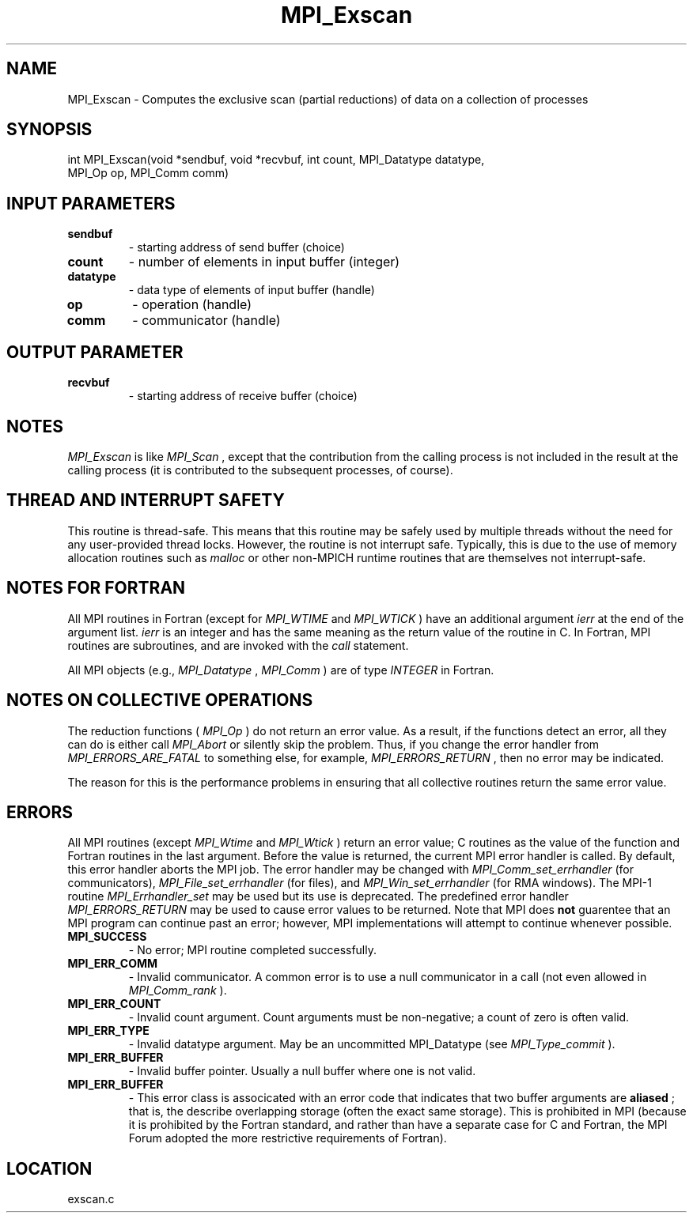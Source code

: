 .TH MPI_Exscan 3 "3/8/2011" " " "MPI"
.SH NAME
MPI_Exscan \-  Computes the exclusive scan (partial reductions) of data on a  collection of processes 
.SH SYNOPSIS
.nf
int MPI_Exscan(void *sendbuf, void *recvbuf, int count, MPI_Datatype datatype, 
               MPI_Op op, MPI_Comm comm)
.fi
.SH INPUT PARAMETERS
.PD 0
.TP
.B sendbuf 
- starting address of send buffer (choice) 
.PD 1
.PD 0
.TP
.B count 
- number of elements in input buffer (integer) 
.PD 1
.PD 0
.TP
.B datatype 
- data type of elements of input buffer (handle) 
.PD 1
.PD 0
.TP
.B op 
- operation (handle) 
.PD 1
.PD 0
.TP
.B comm 
- communicator (handle) 
.PD 1

.SH OUTPUT PARAMETER
.PD 0
.TP
.B recvbuf 
- starting address of receive buffer (choice) 
.PD 1

.SH NOTES
.I MPI_Exscan
is like 
.I MPI_Scan
, except that the contribution from the
calling process is not included in the result at the calling process
(it is contributed to the subsequent processes, of course).

.SH THREAD AND INTERRUPT SAFETY

This routine is thread-safe.  This means that this routine may be
safely used by multiple threads without the need for any user-provided
thread locks.  However, the routine is not interrupt safe.  Typically,
this is due to the use of memory allocation routines such as 
.I malloc
or other non-MPICH runtime routines that are themselves not interrupt-safe.

.SH NOTES FOR FORTRAN
All MPI routines in Fortran (except for 
.I MPI_WTIME
and 
.I MPI_WTICK
) have
an additional argument 
.I ierr
at the end of the argument list.  
.I ierr
is an integer and has the same meaning as the return value of the routine
in C.  In Fortran, MPI routines are subroutines, and are invoked with the
.I call
statement.

All MPI objects (e.g., 
.I MPI_Datatype
, 
.I MPI_Comm
) are of type 
.I INTEGER
in Fortran.

.SH NOTES ON COLLECTIVE OPERATIONS

The reduction functions (
.I MPI_Op
) do not return an error value.  As a result,
if the functions detect an error, all they can do is either call 
.I MPI_Abort
or silently skip the problem.  Thus, if you change the error handler from
.I MPI_ERRORS_ARE_FATAL
to something else, for example, 
.I MPI_ERRORS_RETURN
,
then no error may be indicated.

The reason for this is the performance problems in ensuring that
all collective routines return the same error value.

.SH ERRORS

All MPI routines (except 
.I MPI_Wtime
and 
.I MPI_Wtick
) return an error value;
C routines as the value of the function and Fortran routines in the last
argument.  Before the value is returned, the current MPI error handler is
called.  By default, this error handler aborts the MPI job.  The error handler
may be changed with 
.I MPI_Comm_set_errhandler
(for communicators),
.I MPI_File_set_errhandler
(for files), and 
.I MPI_Win_set_errhandler
(for
RMA windows).  The MPI-1 routine 
.I MPI_Errhandler_set
may be used but
its use is deprecated.  The predefined error handler
.I MPI_ERRORS_RETURN
may be used to cause error values to be returned.
Note that MPI does 
.B not
guarentee that an MPI program can continue past
an error; however, MPI implementations will attempt to continue whenever
possible.

.PD 0
.TP
.B MPI_SUCCESS 
- No error; MPI routine completed successfully.
.PD 1
.PD 0
.TP
.B MPI_ERR_COMM 
- Invalid communicator.  A common error is to use a null
communicator in a call (not even allowed in 
.I MPI_Comm_rank
).
.PD 1
.PD 0
.TP
.B MPI_ERR_COUNT 
- Invalid count argument.  Count arguments must be 
non-negative; a count of zero is often valid.
.PD 1
.PD 0
.TP
.B MPI_ERR_TYPE 
- Invalid datatype argument.  May be an uncommitted 
MPI_Datatype (see 
.I MPI_Type_commit
).
.PD 1
.PD 0
.TP
.B MPI_ERR_BUFFER 
- Invalid buffer pointer.  Usually a null buffer where
one is not valid.
.PD 1
.PD 0
.TP
.B MPI_ERR_BUFFER 
- This error class is associcated with an error code that
indicates that two buffer arguments are 
.B aliased
; that is, the 
describe overlapping storage (often the exact same storage).  This
is prohibited in MPI (because it is prohibited by the Fortran 
standard, and rather than have a separate case for C and Fortran, the
MPI Forum adopted the more restrictive requirements of Fortran).
.PD 1
.SH LOCATION
exscan.c

